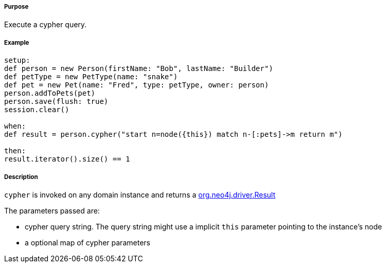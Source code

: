 ===== Purpose

Execute a cypher query.

===== Example


[source,groovy]
----
setup:
def person = new Person(firstName: "Bob", lastName: "Builder")
def petType = new PetType(name: "snake")
def pet = new Pet(name: "Fred", type: petType, owner: person)
person.addToPets(pet)
person.save(flush: true)
session.clear()

when:
def result = person.cypher("start n=node({this}) match n-[:pets]->m return m")

then:
result.iterator().size() == 1
----

===== Description


`cypher` is invoked on any domain instance and returns a https://neo4j.com/docs/api/java-driver/4.0/org/neo4j/driver/Result.html[org.neo4j.driver.Result]

The parameters passed are:

* cypher query string. The query string might use a implicit `this` parameter pointing to the instance's node
* a optional map of cypher parameters



